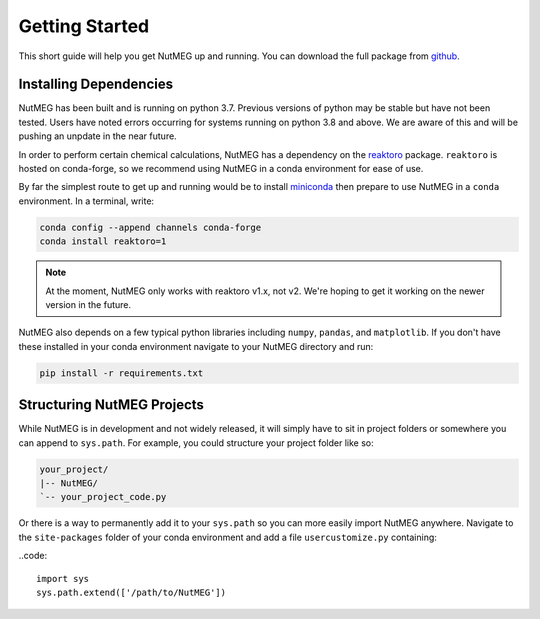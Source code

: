 
Getting Started
================

This short guide will help you get NutMEG up and running. You can download the
full package from `github <https:github.com/pmhiggins/NutMEG>`_.

Installing Dependencies
-----------------------
NutMEG has been built and is running on python 3.7. Previous versions of python
may be stable but have not been tested. Users have noted errors occurring
for systems running on python 3.8 and above. We are aware of this and will be
pushing an unpdate in the near future.

In order to perform certain chemical calculations, NutMEG has a dependency on
the `reaktoro <http://reaktoro.org/v1/>`_ package. ``reaktoro``
is hosted on conda-forge, so we recommend using NutMEG in a conda environment
for ease of use.

By far the simplest route to get up and running would be to install
`miniconda <https://docs.conda.io/en/latest/miniconda.html>`_ then prepare to
use NutMEG in a ``conda`` environment. In a terminal, write:

.. code::

    conda config --append channels conda-forge
    conda install reaktoro=1

.. note ::

    At the moment, NutMEG only works with reaktoro v1.x, not v2. We're hoping
    to get it working on the newer version in the future.

NutMEG also depends on a few typical python libraries including ``numpy``,
``pandas``, and ``matplotlib``. If you don't have these installed in your
conda environment navigate to your NutMEG directory and run:

.. code::

    pip install -r requirements.txt


Structuring NutMEG Projects
---------------------------
While NutMEG is in development and not widely released, it will simply have to
sit in project folders or somewhere you can append to ``sys.path``. For example,
you could structure your project folder like so:

.. code::

    your_project/
    |-- NutMEG/
    `-- your_project_code.py

Or there is a way to permanently add it to your ``sys.path`` so you can more
easily import NutMEG anywhere. Navigate to the ``site-packages`` folder of
your conda environment and add a file ``usercustomize.py`` containing:

..code::

  import sys
  sys.path.extend(['/path/to/NutMEG'])

